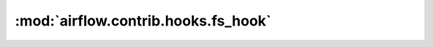 :mod:`airflow.contrib.hooks.fs_hook`
====================================

.. py:module:: airflow.contrib.hooks.fs_hook

.. autoapi-nested-parse::

   This module is deprecated. Please use `airflow.hooks.filesystem`.



